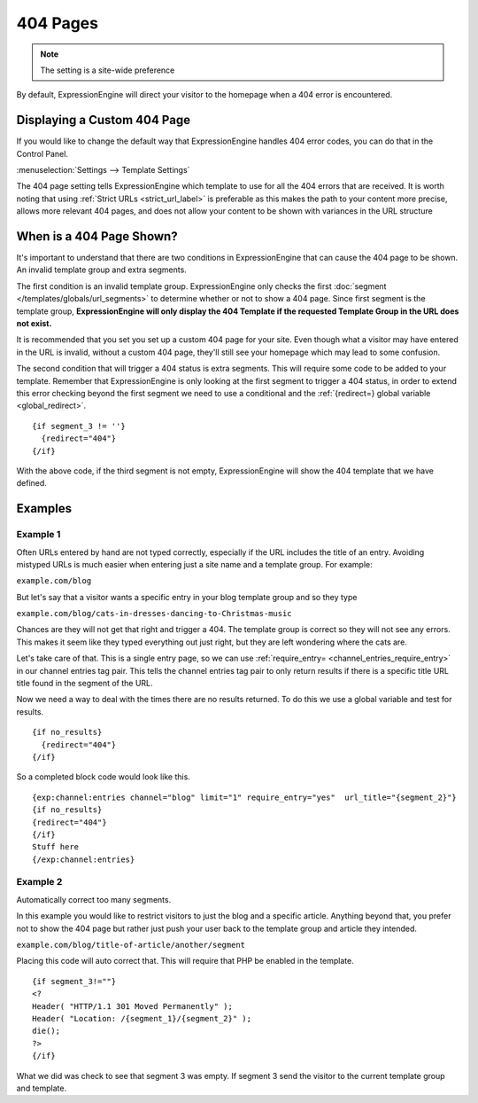 #########
404 Pages
#########

.. note:: The setting is a site-wide preference

By default, ExpressionEngine will direct your visitor to the homepage when a 404
error is encountered.

Displaying a Custom 404 Page
============================

If you would like to change the default way that ExpressionEngine handles 404
error codes, you can do that in the Control Panel.

:menuselection:`Settings --> Template Settings`

.. image:: /images/ee2-template-global-prefs.png


The 404 page setting tells ExpressionEngine which template to use for all the
404 errors that are received. It is worth noting that using :ref:`Strict URLs
<strict_url_label>` is preferable as this makes the path to your content more
precise, allows more relevant 404 pages, and does not allow your content to be
shown with variances in the URL structure

When is a 404 Page Shown?
=========================

It's important to understand that there are two conditions in ExpressionEngine
that can cause the 404 page to be shown. An invalid template group and extra
segments.

The first condition is an invalid template group. ExpressionEngine only checks
the first :doc:`segment </templates/globals/url_segments>` to determine whether
or not to show a 404 page. Since first segment is the template group,
**ExpressionEngine will only display the 404 Template if the requested Template
Group in the URL does not exist.**

It is recommended that you set you set up a custom 404 page for your site. Even
though what a visitor may have entered in the URL is invalid, without a custom
404 page, they'll still see your homepage which may lead to some confusion.

The second condition that will trigger a 404 status is extra segments. This will
require some code to be added to your template. Remember that ExpressionEngine
is only looking at the first segment to trigger a 404 status, in order to extend
this error checking beyond the first segment we need to use a conditional and
the :ref:`{redirect=} global variable <global_redirect>`. ::

  {if segment_3 != ''}
    {redirect="404"}
  {/if}


With the above code, if the third segment is not empty, ExpressionEngine will
show the 404 template that we have defined.

Examples
========

Example 1
---------

Often URLs entered by hand are not typed correctly, especially if the URL
includes the title of an entry. Avoiding mistyped URLs is much easier when
entering just a site name and a template group. For example:

``example.com/blog``

But let's say that a visitor wants a specific entry in your blog template group
and so they type

``example.com/blog/cats-in-dresses-dancing-to-Christmas-music``

Chances are they will not get that right and trigger a 404. The template group
is correct so they will not see any errors. This makes it seem like they typed
everything out just right, but they are left wondering where the cats are.

Let's take care of that. This is a single entry page, so we can use
:ref:`require_entry= <channel_entries_require_entry>` in our channel entries tag
pair. This tells the channel entries tag pair to only return results if there is
a specific title URL title found in the segment of the URL.

Now we need a way to deal with the times there are no results returned. To do
this we use a global variable and test for results. ::

  {if no_results}
    {redirect="404"}
  {/if}

So a completed block code would look like this. ::

  {exp:channel:entries channel="blog" limit="1" require_entry="yes"  url_title="{segment_2}"}
  {if no_results}
  {redirect="404"}
  {/if}
  Stuff here
  {/exp:channel:entries} 


Example 2
---------

Automatically correct too many segments.

In this example you would like to restrict visitors to just the blog and a
specific article. Anything beyond that, you prefer not to show the 404 page but
rather just push your user back to the template group and article they intended.

``example.com/blog/title-of-article/another/segment``

Placing this code will auto correct that. This will require that PHP be enabled
in the template. ::

  {if segment_3!=""}
  <?
  Header( "HTTP/1.1 301 Moved Permanently" );
  Header( "Location: /{segment_1}/{segment_2}" );
  die();
  ?>
  {/if}


What we did was check to see that segment 3 was empty. If segment 3 send the
visitor to the current template group and template.